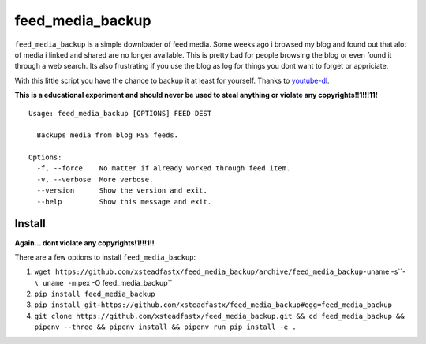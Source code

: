 feed\_media\_backup
===================

|Build Status| |codecov| |PyPI|

``feed_media_backup`` is a simple downloader of feed media. Some weeks
ago i browsed my blog and found out that alot of media i linked and
shared are no longer available. This is pretty bad for people browsing
the blog or even found it through a web search. Its also frustrating if
you use the blog as log for things you dont want to forget or
appriciate.

With this little script you have the chance to backup it at least for
yourself. Thanks to `youtube-dl <https://github.com/rg3/youtube-dl>`__.

**This is a educational experiment and should never be used to steal
anything or violate any copyrights!!1!!!11!**

::

    Usage: feed_media_backup [OPTIONS] FEED DEST

      Backups media from blog RSS feeds.

    Options:
      -f, --force    No matter if already worked through feed item.
      -v, --verbose  More verbose.
      --version      Show the version and exit.
      --help         Show this message and exit.

Install
-------

**Again... dont violate any copyrights!1!!!1!!**

There are a few options to install ``feed_media_backup``:

1. ``wget https://github.com/xsteadfastx/feed_media_backup/archive/feed_media_backup-``\ uname
   -s``-``\ uname -m``.pex -O feed_media_backup``
2. ``pip install feed_media_backup``
3. ``pip install git+https://github.com/xsteadfastx/feed_media_backup#egg=feed_media_backup``
4. ``git clone https://github.com/xsteadfastx/feed_media_backup.git && cd feed_media_backup && pipenv --three && pipenv install && pipenv run pip install -e .``

.. |Build Status| image:: https://travis-ci.org/xsteadfastx/feed_media_backup.svg?branch=master
   :target: https://travis-ci.org/xsteadfastx/feed_media_backup
.. |codecov| image:: https://codecov.io/gh/xsteadfastx/feed_media_backup/branch/master/graph/badge.svg
   :target: https://codecov.io/gh/xsteadfastx/feed_media_backup
.. |PyPI| image:: https://img.shields.io/pypi/v/feed_media_backup.svg
   :target: https://pypi.org/project/feed-media-backup/


